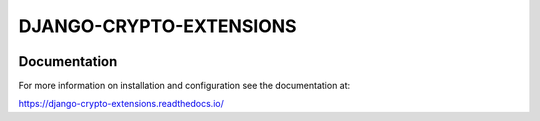DJANGO-CRYPTO-EXTENSIONS
========================


.. image:: https://codecov.io/gh/DjangoCrypto/django-crypto-extensions/branch/main/graph/badge.svg?token=kSCQw7h9fi
    :target: https://codecov.io/gh/DjangoCrypto/django-crypto-extensions


.. image:: https://img.shields.io/pypi/v/django-crypto-extensions
    :target: https://pypi.org/project/django-crypto-extensions/1.0.0/
    :alt: PyPI

.. image:: https://img.shields.io/pypi/pyversions/django-crypto-extensions
    :alt: PyPI - Python Version

.. image:: https://readthedocs.org/projects/django-crypto-extensions/badge/?version=latest
   :target: https://django-crypto-extensions.readthedocs.io/en/latest/?badge=latest
   :alt: Documentation

.. image:: https://travis-ci.com/DjangoCrypto/django-crypto-extensions.svg?branch=main
    :target: https://travis-ci.com/DjangoCrypto/django-crypto-extensions
    :alt: Travis CI


Documentation
-------------

For more information on installation and configuration see the documentation at:

https://django-crypto-extensions.readthedocs.io/

